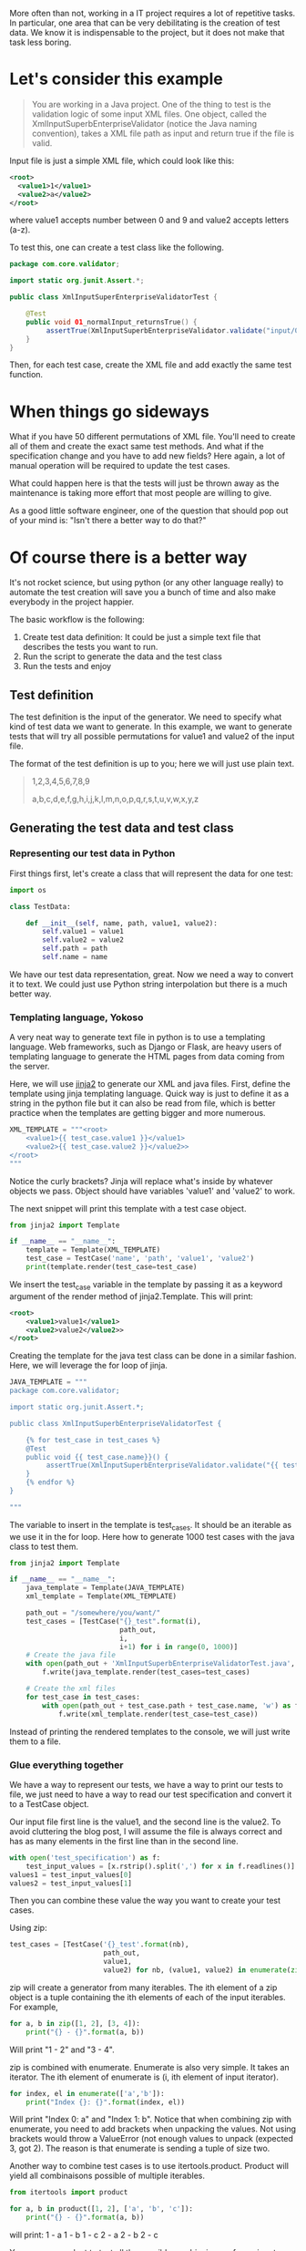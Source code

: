 #+BEGIN_COMMENT
.. title: Code generation with Python - How learning Python can save you a bunch of time
.. slug: code-generation-python
.. date: 2018-05-02
.. tags: python,programming
.. category: programming
.. link:
.. description:
.. type: text
#+END_COMMENT

More often than not, working in a IT project requires a lot of repetitive
tasks. In particular, one area that can be very debilitating is the creation
of test data. We know it is indispensable to the project, but it does not
make that task less boring.

* Let's consider this example

#+BEGIN_QUOTE
You are working in a Java project. One of the thing to test is the validation
logic of some input XML files. One object, called the
XmlInputSuperbEnterpriseValidator (notice the Java naming convention), takes
a XML file path as input and return true if the file is valid.
#+END_QUOTE

Input file is just a simple XML file, which could look like this:
#+BEGIN_SRC xml
<root>
  <value1>1</value1>
  <value2>a</value2>
</root>
#+END_SRC
where value1 accepts number between 0 and 9 and value2 accepts letters (a-z).

To test this, one can create a test class like the following.
#+BEGIN_SRC java
package com.core.validator;

import static org.junit.Assert.*;

public class XmlInputSuperEnterpriseValidatorTest {

    @Test
    public void 01_normalInput_returnsTrue() {
         assertTrue(XmlInputSuperbEnterpriseValidator.validate("input/01.xml"));
    }
}
#+END_SRC

Then, for each test case, create the XML file and add exactly the same test
function.

* When things go sideways

What if you have 50 different permutations of XML file. You'll need to create
all of them and create the exact same test methods. And what if the
specification change and you have to add new fields? Here again, a lot of
manual operation will be required to update the test cases.

What could happen here is that the tests will just be thrown away as the
maintenance is taking more effort that most people are willing to give.

As a good little software engineer, one of the question that should pop out
of your mind is: "Isn't there a better way to do that?"

* Of course there is a better way

It's not rocket science, but using python (or any other language really) to
automate the test creation will save you a bunch of time and also make
everybody in the project happier.

The basic workflow is the following:
1. Create test data definition: It could be just a simple text file that
   describes the tests you want to run.
2. Run the script to generate the data and the test class
3. Run the tests and enjoy

** Test definition

The test definition is the input of the generator. We need to specify what
kind of test data we want to generate. In this example, we want to generate
tests that will try all possible permutations for value1 and value2 of the
input file.

The format of the test definition is up to you; here we will just use plain
text.

#+BEGIN_QUOTE
1,2,3,4,5,6,7,8,9

a,b,c,d,e,f,g,h,i,j,k,l,m,n,o,p,q,r,s,t,u,v,w,x,y,z
#+END_QUOTE

** Generating the test data and test class

*** Representing our test data in Python

First things first, let's create a class that will represent the data for one
test:
#+BEGIN_SRC python
import os

class TestData:

    def __init__(self, name, path, value1, value2):
        self.value1 = value1
        self.value2 = value2
        self.path = path
        self.name = name

#+END_SRC

We have our test data representation, great. Now we need a way to convert it
to text. We could just use Python string interpolation but there is a much
better way.

*** Templating language, Yokoso

A very neat way to generate text file in python is to use a templating
language. Web frameworks, such as Django or Flask, are heavy users of templating
language to generate the HTML pages from data coming from the server.

Here, we will use [[http://jinja.pocoo.org/docs/2.10/][jinja2]] to generate our XML and java files.
First, define the template using jinja templating language. Quick way is just
to define it as a string in the python file but it can also be read from file,
which is better practice when the templates are getting bigger and more numerous.

#+BEGIN_SRC python
XML_TEMPLATE = """<root>
    <value1>{{ test_case.value1 }}</value1>
    <value2>{{ test_case.value2 }}</value2>>
</root>
"""
#+END_SRC

Notice the curly brackets? Jinja will replace what's inside by whatever objects
we pass. Object should have variables 'value1' and 'value2' to work.

The next snippet will print this template with a test case object.

#+BEGIN_SRC python
from jinja2 import Template

if __name__ == "__name__":
    template = Template(XML_TEMPLATE)
    test_case = TestCase('name', 'path', 'value1', 'value2')
    print(template.render(test_case=test_case)
#+END_SRC

We insert the test_case variable in the template by passing it as a keyword argument
of the render method of jinja2.Template. This will print:

#+BEGIN_SRC xml
<root>
    <value1>value1</value1>
    <value2>value2</value2>>
</root>
#+END_SRC

Creating the template for the java test class can be done in a similar fashion.
Here, we will leverage the for loop of jinja.

#+BEGIN_SRC python
JAVA_TEMPLATE = """
package com.core.validator;

import static org.junit.Assert.*;

public class XmlInputSuperbEnterpriseValidatorTest {

    {% for test_case in test_cases %}
    @Test
    public void {{ test_case.name}}() {
         assertTrue(XmlInputSuperbEnterpriseValidator.validate("{{ test_case.path }}{{ test_case.name}}"));
    }
    {% endfor %}
}

"""
#+END_SRC

The variable to insert in the template is test_cases. It should be an iterable as we use
it in the for loop. Here how to generate 1000 test cases with the java class to test them.

#+BEGIN_SRC python
from jinja2 import Template

if __name__ == "__name__":
    java_template = Template(JAVA_TEMPLATE)
    xml_template = Template(XML_TEMPLATE)

    path_out = "/somewhere/you/want/"
    test_cases = [TestCase("{}_test".format(i),
                           path_out,
                           i,
                           i+1) for i in range(0, 1000)]
    # Create the java file
    with open(path_out + 'XmlInputSuperbEnterpriseValidatorTest.java', 'w') as f:
        f.write(java_template.render(test_cases=test_cases)

    # Create the xml files
    for test_case in test_cases:
        with open(path_out + test_case.path + test_case.name, 'w') as f:
            f.write(xml_template.render(test_case=test_case))
#+END_SRC

Instead of printing the rendered templates to the console, we will just write them to
a file.

*** Glue everything together

We have a way to represent our tests, we have a way to print our tests to file, we just need
to have a way to read our test specification and convert it to a TestCase object.

Our input file first line is the value1, and the second line is the value2. To avoid cluttering
the blog post, I will assume the file is always correct and has as many elements in the first
line than in the second line.

#+BEGIN_SRC python
with open('test_specification') as f:
    test_input_values = [x.rstrip().split(',') for x in f.readlines()]
values1 = test_input_values[0]
values2 = test_input_values[1]
#+END_SRC

Then you can combine these value the way you want to create your test cases.

Using zip:
#+BEGIN_SRC python
test_cases = [TestCase('{}_test'.format(nb),
                       path_out,
                       value1,
                       value2) for nb, (value1, value2) in enumerate(zip(values1, values2))]
#+END_SRC

zip will create a generator from many iterables. The ith element of a zip object is a tuple containing
the ith elements of each of the input iterables. For example,

#+BEGIN_SRC python
for a, b in zip([1, 2], [3, 4]):
    print("{} - {}".format(a, b))
#+END_SRC

Will print "1 - 2" and "3 - 4".

zip is combined with enumerate. Enumerate is also very simple. It takes an iterator. The ith element
of enumerate is (i, ith element of input iterator).

#+BEGIN_SRC python
for index, el in enumerate(['a','b']):
    print("Index {}: {}".format(index, el))
#+END_SRC
Will print "Index 0: a" and "Index 1: b". Notice that when combining zip with enumerate, you need
to add brackets when unpacking the values. Not using brackets would throw a ValueError (not enough
values to unpack (expected 3, got 2). The reason is that enumerate is sending a tuple of size two.

Another way to combine test cases is to use itertools.product. Product will yield all combinaisons
possible of multiple iterables.

#+BEGIN_SRC python
from itertools import product

for a, b in product([1, 2], ['a', 'b', 'c']):
    print("{} - {}".format(a, b))
#+END_SRC

will print:
1 - a
1 - b
1 - c
2 - a
2 - b
2 - c

You can use product to test all the possible combinaisons of your input values.

#+BEGIN_SRC python
from itertools import product

test_cases = [TestCase('{}_test'.format(nb),
                       path_out,
                       value1,
                       value2) for nb, (value1, value2) in enumerate(product(values1, values2))]
#+END_SRC

There is so much to say about generators, iterators.

* Generalizing this approach

In this post, we learned about how to use python and jinja2 to automate test creation. Instead of
spending your precious time writing boilerplate code, you can just focus on what you want to test.

This is a simple example, the concept of automation is very powerful and helps tremendously in every
day life. Even if your activities do not imply coding, there must be some repetitive task that can
be automize. For example, sending the same mail to each mail address in an excel spreadsheet. This
can be automized (see pandas to read from excel file).

If you're interested in the subject, have a look at [[https://automatetheboringstuff.com/][automate the boring stuff with Python.]]
